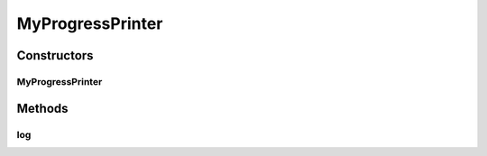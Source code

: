 .. java:import:: java.io File

.. java:import:: java.io FilenameFilter

.. java:import:: java.io IOException

.. java:import:: java.util ArrayList

.. java:import:: java.util Arrays

.. java:import:: java.util HashMap

.. java:import:: java.util HashSet

.. java:import:: java.util List

.. java:import:: java.util Map

.. java:import:: java.util Set

.. java:import:: org.apache.commons.configuration ConfigurationException

.. java:import:: org.slf4j Logger

.. java:import:: org.slf4j LoggerFactory

.. java:import:: utils ProgressPrinter

.. java:import:: utils.parse TextFileParser

.. java:import:: utils.parse TextFileParser.OUTPUT_MODE

.. java:import:: ch.qos.logback.classic Level

.. java:import:: de.clusteval.cluster Clustering

.. java:import:: de.clusteval.cluster.paramOptimization IncompatibleParameterOptimizationMethodException

.. java:import:: de.clusteval.cluster.paramOptimization InvalidOptimizationParameterException

.. java:import:: de.clusteval.cluster.paramOptimization UnknownParameterOptimizationMethodException

.. java:import:: de.clusteval.cluster.quality ClusteringQualityMeasure

.. java:import:: de.clusteval.cluster.quality ClusteringQualityMeasureParameters

.. java:import:: de.clusteval.cluster.quality ClusteringQualitySet

.. java:import:: de.clusteval.cluster.quality UnknownClusteringQualityMeasureException

.. java:import:: de.clusteval.context IncompatibleContextException

.. java:import:: de.clusteval.context UnknownContextException

.. java:import:: de.clusteval.data DataConfig

.. java:import:: de.clusteval.data DataConfigNotFoundException

.. java:import:: de.clusteval.data DataConfigurationException

.. java:import:: de.clusteval.data.dataset DataSet

.. java:import:: de.clusteval.data.dataset DataSetConfigNotFoundException

.. java:import:: de.clusteval.data.dataset DataSetConfigurationException

.. java:import:: de.clusteval.data.dataset DataSetNotFoundException

.. java:import:: de.clusteval.data.dataset IncompatibleDataSetConfigPreprocessorException

.. java:import:: de.clusteval.data.dataset NoDataSetException

.. java:import:: de.clusteval.data.dataset.format InvalidDataSetFormatVersionException

.. java:import:: de.clusteval.data.dataset.format UnknownDataSetFormatException

.. java:import:: de.clusteval.data.dataset.type UnknownDataSetTypeException

.. java:import:: de.clusteval.data.distance UnknownDistanceMeasureException

.. java:import:: de.clusteval.data.goldstandard GoldStandardConfigNotFoundException

.. java:import:: de.clusteval.data.goldstandard GoldStandardConfigurationException

.. java:import:: de.clusteval.data.goldstandard GoldStandardNotFoundException

.. java:import:: de.clusteval.data.goldstandard.format UnknownGoldStandardFormatException

.. java:import:: de.clusteval.data.preprocessing UnknownDataPreprocessorException

.. java:import:: de.clusteval.data.randomizer UnknownDataRandomizerException

.. java:import:: de.clusteval.data.statistics UnknownDataStatisticException

.. java:import:: de.clusteval.framework ClustevalBackendServer

.. java:import:: de.clusteval.framework.repository InvalidRepositoryException

.. java:import:: de.clusteval.framework.repository NoRepositoryFoundException

.. java:import:: de.clusteval.framework.repository RegisterException

.. java:import:: de.clusteval.framework.repository Repository

.. java:import:: de.clusteval.framework.repository RepositoryAlreadyExistsException

.. java:import:: de.clusteval.framework.repository RunResultRepository

.. java:import:: de.clusteval.framework.repository.config RepositoryConfigNotFoundException

.. java:import:: de.clusteval.framework.repository.config RepositoryConfigurationException

.. java:import:: de.clusteval.framework.repository.db DatabaseConnectException

.. java:import:: de.clusteval.framework.repository.parse Parser

.. java:import:: de.clusteval.program NoOptimizableProgramParameterException

.. java:import:: de.clusteval.program ProgramConfig

.. java:import:: de.clusteval.program UnknownParameterType

.. java:import:: de.clusteval.program UnknownProgramParameterException

.. java:import:: de.clusteval.program UnknownProgramTypeException

.. java:import:: de.clusteval.program.r UnknownRProgramException

.. java:import:: de.clusteval.run InvalidRunModeException

.. java:import:: de.clusteval.run ParameterOptimizationRun

.. java:import:: de.clusteval.run RunException

.. java:import:: de.clusteval.run.result ParameterOptimizationResult

.. java:import:: de.clusteval.run.result RunResultParseException

.. java:import:: de.clusteval.run.result.format UnknownRunResultFormatException

.. java:import:: de.clusteval.run.result.postprocessing UnknownRunResultPostprocessorException

.. java:import:: de.clusteval.run.statistics UnknownRunDataStatisticException

.. java:import:: de.clusteval.run.statistics UnknownRunStatisticException

.. java:import:: de.clusteval.utils FormatConversionException

.. java:import:: de.clusteval.utils InvalidConfigurationFileException

.. java:import:: de.clusteval.utils RNotAvailableException

.. java:import:: file FileUtils

MyProgressPrinter
=================

.. java:package:: de.clusteval.tools
   :noindex:

.. java:type::  class MyProgressPrinter extends ProgressPrinter

Constructors
------------
MyProgressPrinter
^^^^^^^^^^^^^^^^^

.. java:constructor:: public MyProgressPrinter(long upperLimit, boolean printOnNewPercent)
   :outertype: MyProgressPrinter

Methods
-------
log
^^^

.. java:method:: @Override protected void log(String message)
   :outertype: MyProgressPrinter

